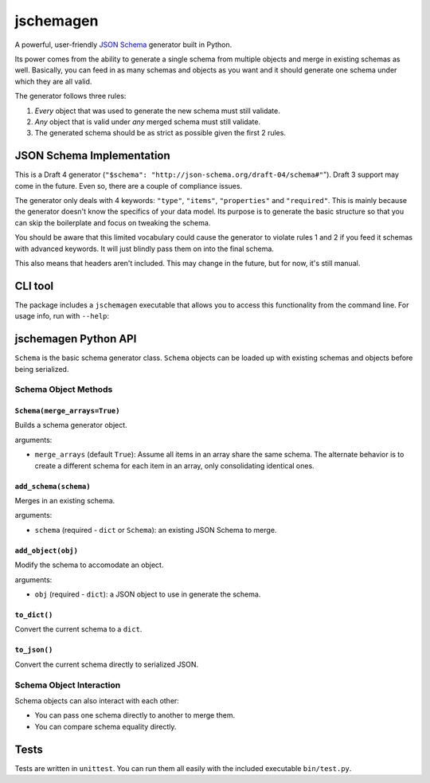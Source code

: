 jschemagen
**********

A powerful, user-friendly `JSON Schema`_ generator built in Python.

Its power comes from the ability to generate a single schema from multiple objects and merge in existing schemas as well. Basically, you can feed in as many schemas and objects as you want and it should generate one schema under which they are all valid.

The generator follows three rules:

1. *Every* object that was used to generate the new schema must still validate.
2. *Any* object that is valid under *any* merged schema must still validate.
3. The generated schema should be as strict as possible given the first 2 rules.


JSON Schema Implementation
==========================

This is a Draft 4 generator (``"$schema": "http://json-schema.org/draft-04/schema#"``"). Draft 3 support may come in the future. Even so, there are a couple of compliance issues.

The generator only deals with 4 keywords: ``"type"``, ``"items"``, ``"properties"`` and ``"required"``. This is mainly because the generator doesn't know the specifics of your data model. Its purpose is to generate the basic structure so that you can skip the boilerplate and focus on tweaking the schema.

You should be aware that this limited vocabulary could cause the generator to violate rules 1 and 2 if you feed it schemas with advanced keywords. It will just blindly pass them on into the final schema.

This also means that headers aren't included. This may change in the future, but for now, it's still manual.


CLI tool
========

The package includes a ``jschemagen`` executable that allows you to access this functionality from the command line. For usage info, run with ``--help``:

.. code-block:: bash
    $ jschemagen.py --help


jschemagen Python API
=====================

``Schema`` is the basic schema generator class. ``Schema`` objects can be loaded up with existing schemas and objects before being serialized.

.. code-block:: python
    import jschemagen

    s = jschemagen.Schema()
    s.add_schema({"type": "object", "properties": {}})
    s.add_object({"hi": "there"})
    s.add_object({"hi": 5})

    s.to_dict()
    #=> {"type": "object", "properties": {"hi": {"type": ["number", "string"]}}}

    s.to_json()
    #=> "{\"type\": \"object\", \"properties\": {\"hi\": {\"type\": [\"number\", \"string\"]}}}"


Schema Object Methods
---------------------

``Schema(merge_arrays=True)``
+++++++++++++++++++++++++++++

Builds a schema generator object.

arguments:

* ``merge_arrays`` (default ``True``): Assume all items in an array share the same schema. The alternate behavior is to create a different schema for each item in an array, only consolidating identical ones.

``add_schema(schema)``
++++++++++++++++++++++

Merges in an existing schema.

arguments:

* ``schema`` (required - ``dict`` or ``Schema``): an existing JSON Schema to merge.

``add_object(obj)``
+++++++++++++++++++

Modify the schema to accomodate an object.

arguments:

* ``obj`` (required - ``dict``): a JSON object to use in generate the schema.

``to_dict()``
+++++++++++++

Convert the current schema to a ``dict``.

``to_json()``
+++++++++++++

Convert the current schema directly to serialized JSON.

Schema Object Interaction
-------------------------

Schema objects can also interact with each other:

* You can pass one schema directly to another to merge them.
* You can compare schema equality directly.

.. code-block:: python
    import jschemagen

    s1 = jschemagen.Schema()
    s1.add_schema({"type": "object", "properties": {"hi": {"type": "string"}}})

    s2 = jschemagen.Schema()
    s2.add_schema({"type": "object", "properties": {"hi": {"type": "number"}}})

    s1 == s2
    #=> False

    s1.add_schema(s2)
    s2.add_schema(s1)

    s1 == s2
    #=> True

    s1.to_dict()
    #=> {"type": "object", "properties": {"hi": {"type": ["number", "string"]}}}


Tests
=====

Tests are written in ``unittest``. You can run them all easily with the included executable ``bin/test.py``.

.. code-block:: bash
    $ bin/test.py


.. _JSON schema: //json-schema.org/
